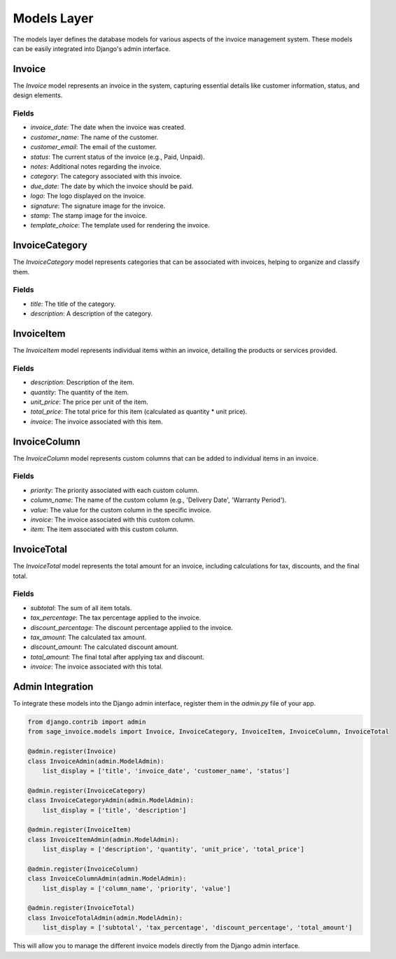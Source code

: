 Models Layer
============

The models layer defines the database models for various aspects of the invoice management system. These models can be easily integrated into Django's admin interface.

Invoice
-------

The `Invoice` model represents an invoice in the system, capturing essential details like customer information, status, and design elements.

Fields
^^^^^^

- `invoice_date`: The date when the invoice was created.
- `customer_name`: The name of the customer.
- `customer_email`: The email of the customer.
- `status`: The current status of the invoice (e.g., Paid, Unpaid).
- `notes`: Additional notes regarding the invoice.
- `category`: The category associated with this invoice.
- `due_date`: The date by which the invoice should be paid.
- `logo`: The logo displayed on the invoice.
- `signature`: The signature image for the invoice.
- `stamp`: The stamp image for the invoice.
- `template_choice`: The template used for rendering the invoice.

InvoiceCategory
---------------

The `InvoiceCategory` model represents categories that can be associated with invoices, helping to organize and classify them.

Fields
^^^^^^

- `title`: The title of the category.
- `description`: A description of the category.

InvoiceItem
-----------

The `InvoiceItem` model represents individual items within an invoice, detailing the products or services provided.

Fields
^^^^^^

- `description`: Description of the item.
- `quantity`: The quantity of the item.
- `unit_price`: The price per unit of the item.
- `total_price`: The total price for this item (calculated as quantity * unit price).
- `invoice`: The invoice associated with this item.

InvoiceColumn
-------------

The `InvoiceColumn` model represents custom columns that can be added to individual items in an invoice.

Fields
^^^^^^

- `priority`: The priority associated with each custom column.
- `column_name`: The name of the custom column (e.g., 'Delivery Date', 'Warranty Period').
- `value`: The value for the custom column in the specific invoice.
- `invoice`: The invoice associated with this custom column.
- `item`: The item associated with this custom column.

InvoiceTotal
------------

The `InvoiceTotal` model represents the total amount for an invoice, including calculations for tax, discounts, and the final total.

Fields
^^^^^^

- `subtotal`: The sum of all item totals.
- `tax_percentage`: The tax percentage applied to the invoice.
- `discount_percentage`: The discount percentage applied to the invoice.
- `tax_amount`: The calculated tax amount.
- `discount_amount`: The calculated discount amount.
- `total_amount`: The final total after applying tax and discount.
- `invoice`: The invoice associated with this total.

Admin Integration
-----------------

To integrate these models into the Django admin interface, register them in the `admin.py` file of your app.

.. code-block:: python

    from django.contrib import admin
    from sage_invoice.models import Invoice, InvoiceCategory, InvoiceItem, InvoiceColumn, InvoiceTotal

    @admin.register(Invoice)
    class InvoiceAdmin(admin.ModelAdmin):
        list_display = ['title', 'invoice_date', 'customer_name', 'status']

    @admin.register(InvoiceCategory)
    class InvoiceCategoryAdmin(admin.ModelAdmin):
        list_display = ['title', 'description']

    @admin.register(InvoiceItem)
    class InvoiceItemAdmin(admin.ModelAdmin):
        list_display = ['description', 'quantity', 'unit_price', 'total_price']

    @admin.register(InvoiceColumn)
    class InvoiceColumnAdmin(admin.ModelAdmin):
        list_display = ['column_name', 'priority', 'value']

    @admin.register(InvoiceTotal)
    class InvoiceTotalAdmin(admin.ModelAdmin):
        list_display = ['subtotal', 'tax_percentage', 'discount_percentage', 'total_amount']

This will allow you to manage the different invoice models directly from the Django admin interface.

